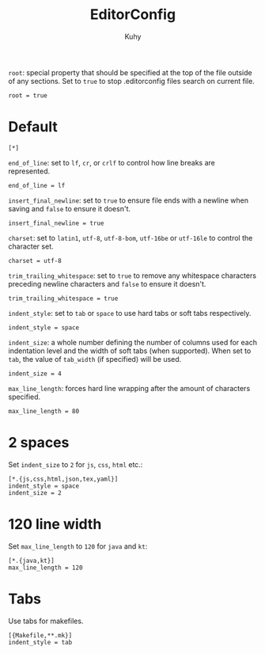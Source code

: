 #+TITLE: EditorConfig
#+AUTHOR: Kuhy
#+PROPERTY: header-args+ :comments no
#+PROPERTY: header-args+ :mkdirp yes
#+PROPERTY: header-args+ :tangle "~/.editorconfig"
#+OPTIONS: prop:t

=root=: special property that should be specified at the top of the file outside
of any sections. Set to =true= to stop .editorconfig files search on current
file.
#+BEGIN_SRC config
root = true
#+END_SRC

* Default
#+BEGIN_SRC config
[*]
#+END_SRC

=end_of_line=: set to =lf=, =cr=, or =crlf= to control how line breaks are
represented.
#+BEGIN_SRC config
end_of_line = lf
#+END_SRC

=insert_final_newline=: set to =true= to ensure file ends with a newline when
saving and =false= to ensure it doesn't.
#+BEGIN_SRC config
insert_final_newline = true
#+END_SRC

=charset=: set to =latin1=, =utf-8=, =utf-8-bom=, =utf-16be= or =utf-16le= to
control the character set.
#+BEGIN_SRC config
charset = utf-8
#+END_SRC

=trim_trailing_whitespace=: set to =true= to remove any whitespace characters
preceding newline characters and =false= to ensure it doesn't.
#+BEGIN_SRC config
trim_trailing_whitespace = true
#+END_SRC

=indent_style=: set to =tab= or =space= to use hard tabs or soft tabs
respectively.
#+BEGIN_SRC config
indent_style = space
#+END_SRC

=indent_size=: a whole number defining the number of columns used for each
indentation level and the width of soft tabs (when supported). When set to
=tab=, the value of =tab_width= (if specified) will be used.
#+BEGIN_SRC config
indent_size = 4
#+END_SRC

=max_line_length=: forces hard line wrapping after the amount of characters
specified.
#+BEGIN_SRC config
max_line_length = 80
#+END_SRC

* 2 spaces
Set =indent_size= to =2= for =js=, =css=, =html= etc.:
#+BEGIN_SRC config
[*.{js,css,html,json,tex,yaml}]
indent_style = space
indent_size = 2
#+END_SRC

* 120 line width
Set =max_line_length= to =120= for =java= and =kt=:
#+BEGIN_SRC config
[*.{java,kt}]
max_line_length = 120
#+END_SRC

* Tabs
Use tabs for makefiles.
#+BEGIN_SRC config
[{Makefile,**.mk}]
indent_style = tab
#+END_SRC

